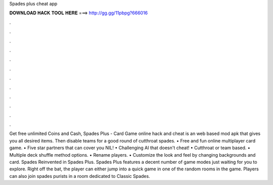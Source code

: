 Spades plus cheat app

𝐃𝐎𝐖𝐍𝐋𝐎𝐀𝐃 𝐇𝐀𝐂𝐊 𝐓𝐎𝐎𝐋 𝐇𝐄𝐑𝐄 ===> http://gg.gg/11pbpg?666016

.

.

.

.

.

.

.

.

.

.

.

.

Get free unlimited Coins and Cash, Spades Plus - Card Game online hack and cheat is an web based mod apk that gives you all desired items. Then disable teams for a good round of cutthroat spades. • Free and fun online multiplayer card game. • Five star partners that can cover you NIL! • Challenging AI that doesn't cheat! • Cutthroat or team based. • Multiple deck shuffle method options. • Rename players. • Customize the look and feel by changing backgrounds and card. Spades Reinvented in Spades Plus. Spades Plus features a decent number of game modes just waiting for you to explore. Right off the bat, the player can either jump into a quick game in one of the random rooms in the game. Players can also join spades purists in a room dedicated to Classic Spades.